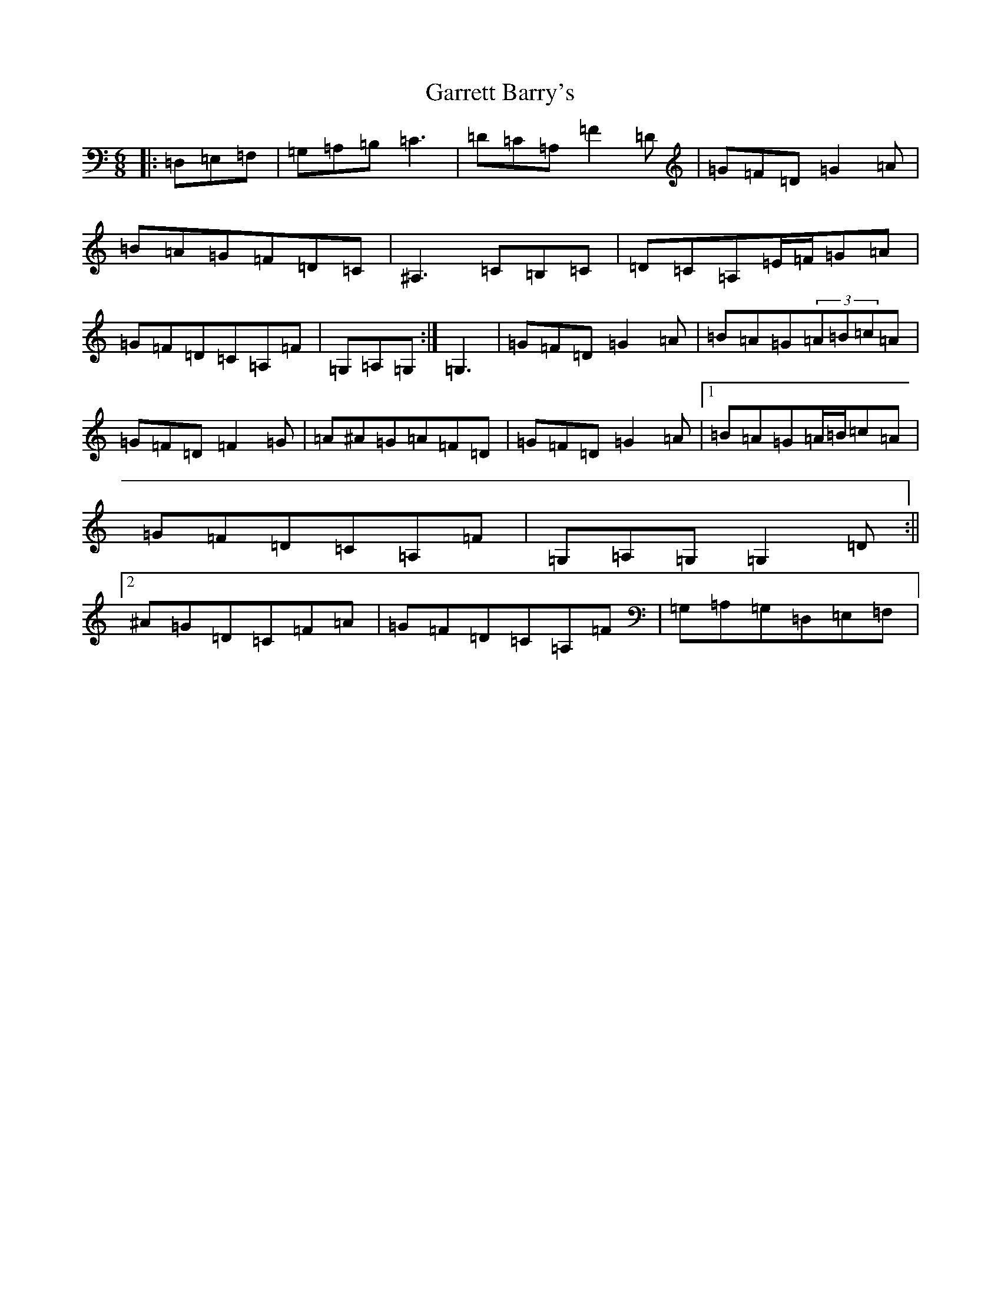 X: 7756
T: Garrett Barry's
S: https://thesession.org/tunes/544#setting13502
Z: G Major
R: jig
M:6/8
L:1/8
K: C Major
|:=D,=E,=F,|=G,=A,=B,=C3|=D=C=A,=F2=D|=G=F=D=G2=A|=B=A=G=F=D=C|^A,3=C=B,=C|=D=C=A,=E/2=F/2=G=A|=G=F=D=C=A,=F|=G,=A,=G,:|=G,3|=G=F=D=G2=A|=B=A=G(3=A=B=c=A|=G=F=D=F2=G|=A^A=G=A=F=D|=G=F=D=G2=A|1=B=A=G=A/2=B/2=c=A|=G=F=D=C=A,=F|=G,=A,=G,=G,2=D:||2^A=G=D=C=F=A|=G=F=D=C=A,=F|=G,=A,=G,=D,=E,=F,|